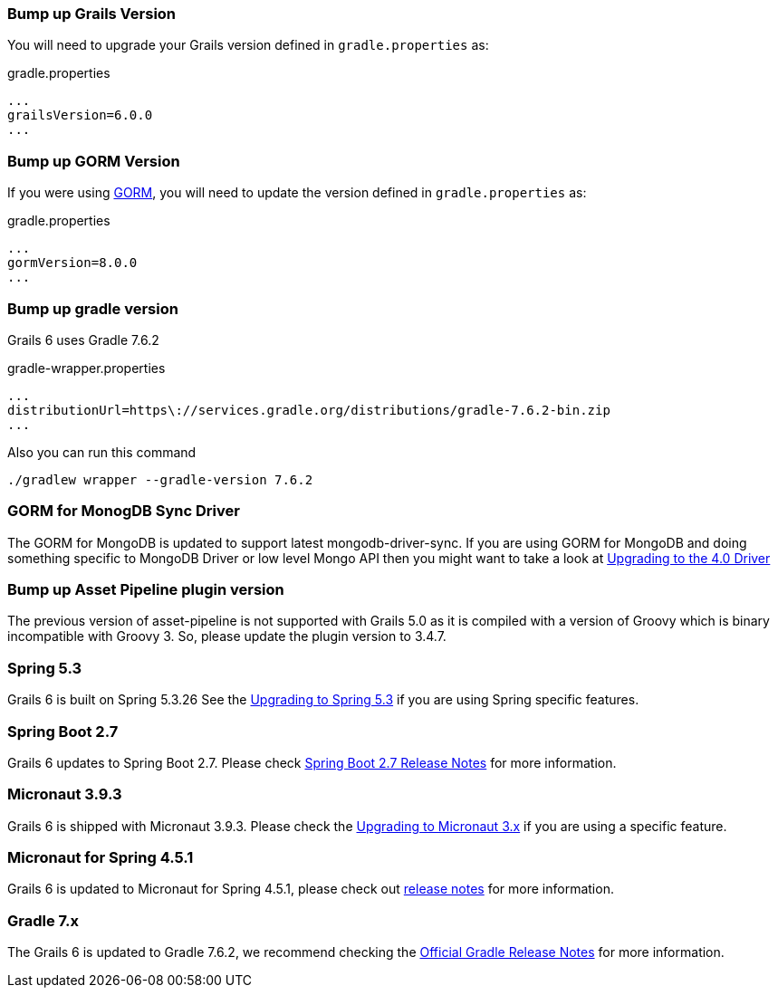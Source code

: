 ### Bump up Grails Version

You will need to upgrade your Grails version defined in `gradle.properties` as:

[source,groovy,subs="attributes"]
.gradle.properties
----
...
grailsVersion=6.0.0
...
----

### Bump up GORM Version

If you were using http://gorm.grails.org[GORM], you will need to update the version defined in `gradle.properties` as:

[source, properties]
.gradle.properties
----
...
gormVersion=8.0.0
...
----

### Bump up gradle version

Grails 6 uses Gradle 7.6.2

[source, properties]
.gradle-wrapper.properties
----
...
distributionUrl=https\://services.gradle.org/distributions/gradle-7.6.2-bin.zip
...
----

Also you can run this command

[source, properties]
----
./gradlew wrapper --gradle-version 7.6.2
----

### GORM for MonogDB Sync Driver

The GORM for MongoDB is updated to support latest mongodb-driver-sync. If you are using GORM for MongoDB and doing something specific to MongoDB Driver or low level Mongo API then you might want to take a look at https://mongodb.github.io/mongo-java-driver/4.0/upgrading/[Upgrading to the 4.0 Driver]

### Bump up Asset Pipeline plugin version

The previous version of asset-pipeline is not supported with Grails 5.0 as it is compiled with a version of Groovy which is binary incompatible with Groovy 3. So, please update the plugin version to 3.4.7.

### Spring 5.3

Grails 6 is built on Spring 5.3.26 See the https://github.com/spring-projects/spring-framework/wiki/Upgrading-to-Spring-Framework-5.x#upgrading-to-version-53[Upgrading to Spring 5.3]  if you are using Spring specific features.

### Spring Boot 2.7

Grails 6 updates to Spring Boot 2.7. Please check https://github.com/spring-projects/spring-boot/wiki/Spring-Boot-2.7-Release-Notes[Spring Boot 2.7 Release Notes] for more information.

### Micronaut 3.9.3

Grails 6 is shipped with Micronaut 3.9.3. Please check the https://docs.micronaut.io/3.9.3/guide/index.html#upgrading[Upgrading to Micronaut 3.x] if you are using a specific feature.

### Micronaut for Spring 4.5.1

Grails 6 is updated to Micronaut for Spring 4.5.1, please check out https://github.com/micronaut-projects/micronaut-spring/releases/tag/v4.5.1[release notes] for more information.

### Gradle 7.x

The Grails 6 is updated to Gradle 7.6.2, we recommend checking the https://docs.gradle.org/7.6.2/release-notes.html[Official Gradle Release Notes] for more information.
